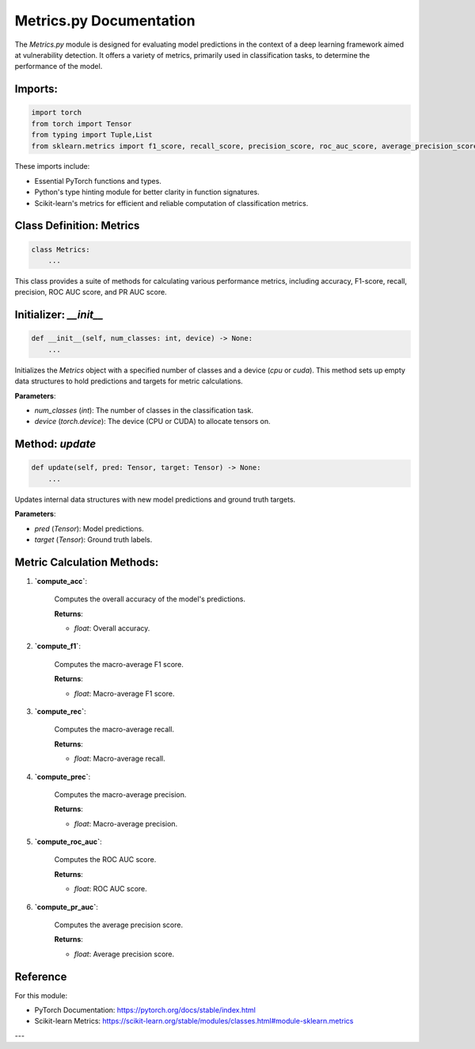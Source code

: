 Metrics.py Documentation
===========================

The `Metrics.py` module is designed for evaluating model predictions in the context of a deep learning framework aimed at vulnerability detection. It offers a variety of metrics, primarily used in classification tasks, to determine the performance of the model.

Imports:
----------

.. code-block:: python

    import torch
    from torch import Tensor
    from typing import Tuple,List
    from sklearn.metrics import f1_score, recall_score, precision_score, roc_auc_score, average_precision_score

These imports include:

- Essential PyTorch functions and types.
- Python's type hinting module for better clarity in function signatures.
- Scikit-learn's metrics for efficient and reliable computation of classification metrics.

Class Definition: Metrics
--------------------------

.. code-block:: python

    class Metrics:
        ...

This class provides a suite of methods for calculating various performance metrics, including accuracy, F1-score, recall, precision, ROC AUC score, and PR AUC score.

Initializer: `__init__`
------------------------

.. code-block:: python

    def __init__(self, num_classes: int, device) -> None:
        ...

Initializes the `Metrics` object with a specified number of classes and a device (`cpu` or `cuda`). This method sets up empty data structures to hold predictions and targets for metric calculations.

**Parameters**:

- `num_classes` (*int*): The number of classes in the classification task.
- `device` (*torch.device*): The device (CPU or CUDA) to allocate tensors on.

Method: `update`
----------------

.. code-block:: python

    def update(self, pred: Tensor, target: Tensor) -> None:
        ...

Updates internal data structures with new model predictions and ground truth targets.

**Parameters**:

- `pred` (*Tensor*): Model predictions.
- `target` (*Tensor*): Ground truth labels.

Metric Calculation Methods:
---------------------------

1. **`compute_acc`**:

    Computes the overall accuracy of the model's predictions.

    **Returns**:

    - *float*: Overall accuracy.

2. **`compute_f1`**:

    Computes the macro-average F1 score.

    **Returns**:

    - *float*: Macro-average F1 score.

3. **`compute_rec`**:

    Computes the macro-average recall.

    **Returns**:

    - *float*: Macro-average recall.

4. **`compute_prec`**:

    Computes the macro-average precision.

    **Returns**:

    - *float*: Macro-average precision.

5. **`compute_roc_auc`**:

    Computes the ROC AUC score.

    **Returns**:

    - *float*: ROC AUC score.

6. **`compute_pr_auc`**:

    Computes the average precision score.

    **Returns**:

    - *float*: Average precision score.


Reference
----------

For this module:

- PyTorch Documentation: https://pytorch.org/docs/stable/index.html
- Scikit-learn Metrics: https://scikit-learn.org/stable/modules/classes.html#module-sklearn.metrics

---
